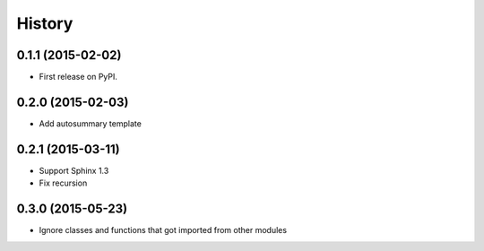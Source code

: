 .. :changelog:

History
-------

0.1.1 (2015-02-02)
+++++++++++++++++++++++++++++++++++++++

* First release on PyPI.

0.2.0 (2015-02-03)
+++++++++++++++++++++++++++++++++++++++

* Add autosummary template

0.2.1 (2015-03-11)
+++++++++++++++++++++++++++++++++++++++

* Support Sphinx 1.3
* Fix recursion

0.3.0 (2015-05-23)
+++++++++++++++++++++++++++++++++++++++

* Ignore classes and functions that got imported from other modules
